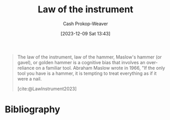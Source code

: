:PROPERTIES:
:ID:       cba59da8-e0d0-416a-8f61-833a92b47c1d
:ROAM_REFS: [cite:@LawInstrument2023]
:LAST_MODIFIED: [2024-01-09 Tue 08:05]
:ROAM_ALIASES: "Everything looks like a nail when all you have is a hammer"
:END:
#+title: Law of the instrument
#+hugo_custom_front_matter: :slug "cba59da8-e0d0-416a-8f61-833a92b47c1d"
#+author: Cash Prokop-Weaver
#+date: [2023-12-09 Sat 13:43]
#+filetags: :concept:

#+begin_quote
The law of the instrument, law of the hammer, Maslow's hammer (or gavel), or golden hammer is a cognitive bias that involves an over-reliance on a familiar tool. Abraham Maslow wrote in 1966, "If the only tool you have is a hammer, it is tempting to treat everything as if it were a nail.

[cite:@LawInstrument2023]
#+end_quote

* Bibliography
#+print_bibliography:
* Flashcards :noexport:
** Describe :fc:
:PROPERTIES:
:CREATED: [2023-12-09 Sat 13:47]
:FC_CREATED: 2023-12-09T21:48:35Z
:FC_TYPE:  double
:ID:       95caa645-a151-4d98-a4f9-4e9205e08539
:END:
:REVIEW_DATA:
| position | ease | box | interval | due                  |
|----------+------+-----+----------+----------------------|
| front    | 2.50 |   5 |    33.63 | 2024-02-12T07:16:20Z |
| back     | 2.50 |   4 |    13.82 | 2024-01-14T14:08:04Z |
:END:

[[id:cba59da8-e0d0-416a-8f61-833a92b47c1d][Law of the instrument]]

*** Back

A cognitive bias that involves an over-reliance on a famliar tool.

*** Extra
[[id:cba59da8-e0d0-416a-8f61-833a92b47c1d][Everything looks like a nail when all you have is a hammer]]
*** Source
[cite:@LawInstrument2023]
